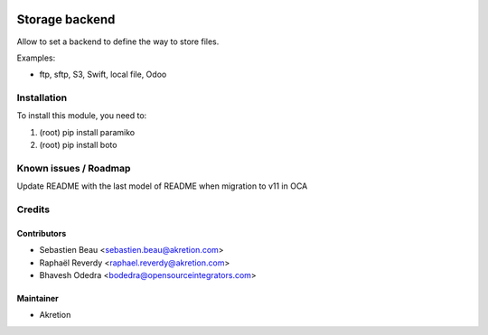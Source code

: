 
.. image:: https://img.shields.io/badge/licence-AGPL--3-blue.svg
   :target: http://www.gnu.org/licenses/agpl-3.0-standalone.html
   :alt: License: AGPL-3

===============
Storage backend
===============


Allow to set a backend to define the way to store files.

Examples:

- ftp, sftp, S3, Swift, local file, Odoo



Installation
============

To install this module, you need to:

#. (root) pip install paramiko
#. (root) pip install boto


Known issues / Roadmap
======================

Update README with the last model of README when migration to v11 in OCA


Credits
=======


Contributors
------------

* Sebastien Beau <sebastien.beau@akretion.com>
* Raphaël Reverdy <raphael.reverdy@akretion.com>
* Bhavesh Odedra <bodedra@opensourceintegrators.com>


Maintainer
----------

* Akretion
